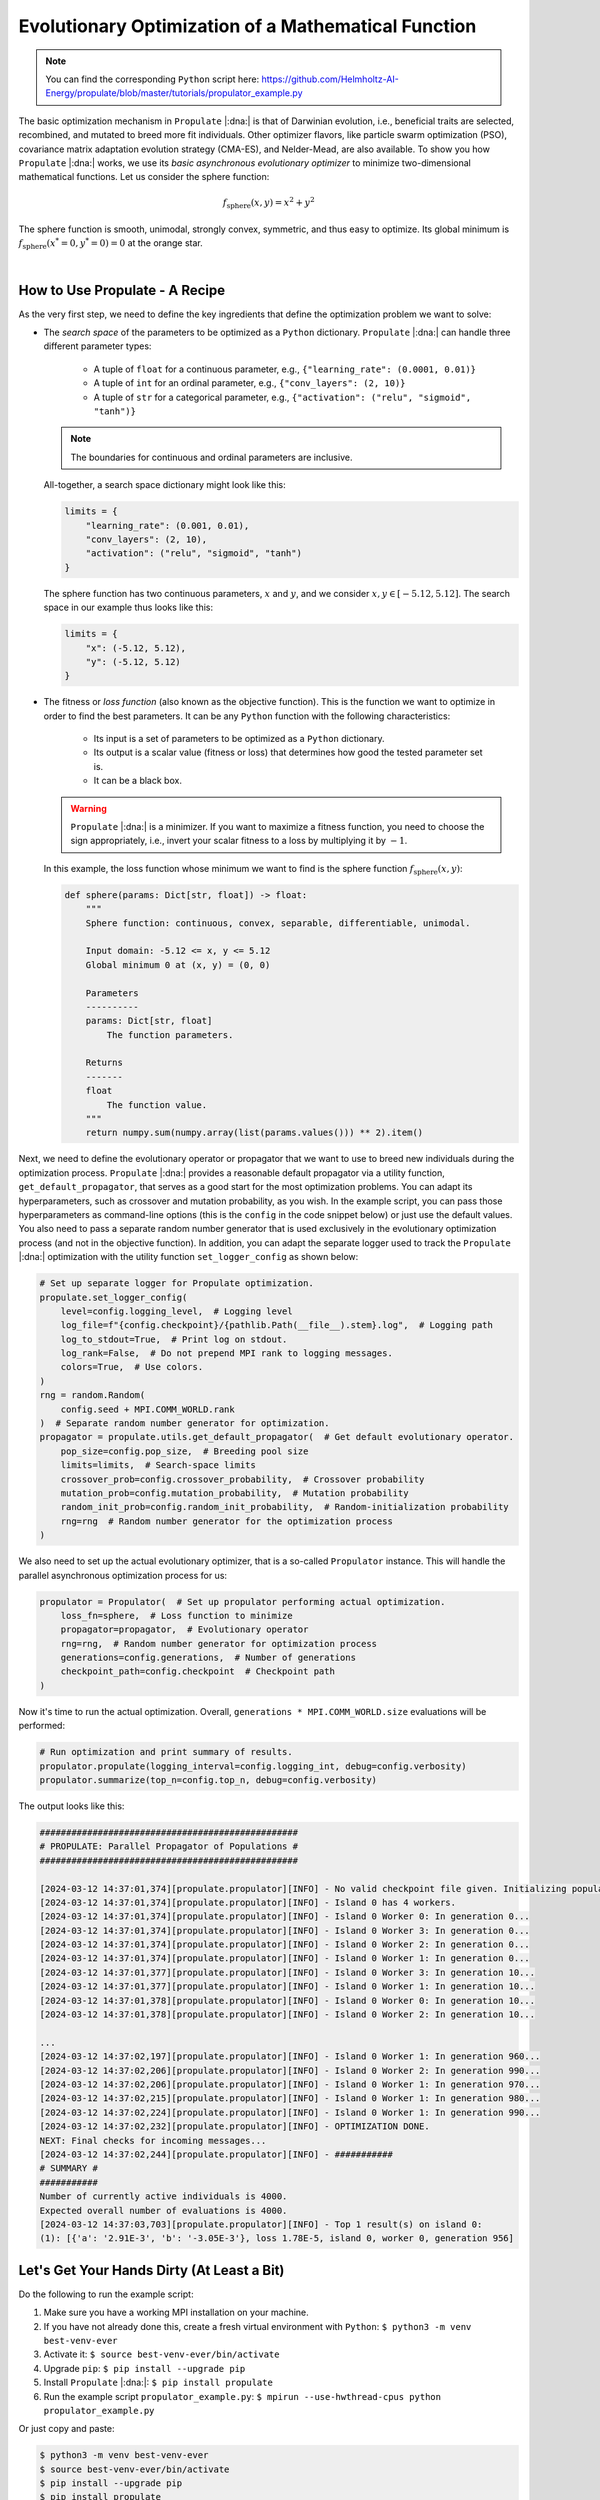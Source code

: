 .. _tut_propulator:

Evolutionary Optimization of a Mathematical Function
====================================================
.. note::

   You can find the corresponding ``Python`` script here:
   https://github.com/Helmholtz-AI-Energy/propulate/blob/master/tutorials/propulator_example.py

The basic optimization mechanism in ``Propulate`` |:dna:| is that of Darwinian evolution, i.e., beneficial traits are selected,
recombined, and mutated to breed more fit individuals.
Other optimizer flavors, like particle swarm optimization (PSO), covariance matrix adaptation evolution strategy (CMA-ES),
and Nelder-Mead, are also available.
To show you how ``Propulate`` |:dna:| works, we use its *basic asynchronous evolutionary optimizer* to minimize two-dimensional
mathematical functions.
Let us consider the sphere function:

.. math::
    f_\mathrm{sphere}\left(x,y\right)=x^2+y^2

The sphere function is smooth, unimodal, strongly convex, symmetric, and thus easy to optimize. Its global minimum is
:math:`f_\mathrm{sphere}\left(x^*=0,y^*=0\right)=0` at the orange star.

.. image:: images/sphere.png
   :width: 80 %
   :align: center

|

How to Use Propulate - A Recipe
-----------------------------------

As the very first step, we need to define the key ingredients that define the optimization problem we want to solve:

* The *search space* of the parameters to be optimized as a ``Python`` dictionary.
  ``Propulate`` |:dna:| can handle three different parameter types:

    - A tuple of ``float`` for a continuous parameter, e.g., ``{"learning_rate": (0.0001, 0.01)}``
    - A tuple of ``int`` for an ordinal parameter, e.g., ``{"conv_layers": (2, 10)}``
    - A tuple of ``str`` for a categorical parameter, e.g., ``{"activation": ("relu", "sigmoid", "tanh")}``

  .. note::
    The boundaries for continuous and ordinal parameters are inclusive.

  All-together, a search space dictionary might look like this:

  .. code-block:: python

    limits = {
        "learning_rate": (0.001, 0.01),
        "conv_layers": (2, 10),
        "activation": ("relu", "sigmoid", "tanh")
    }

  The sphere function has two continuous parameters, :math:`x` and :math:`y`, and we consider
  :math:`x,y \in\left[-5.12, 5.12\right]`. The search space in our example thus looks like this:

  .. code-block:: python

    limits = {
        "x": (-5.12, 5.12),
        "y": (-5.12, 5.12)
    }

* The fitness or *loss function* (also known as the objective function). This is the function we want to optimize in order
  to find the best parameters. It can be any ``Python`` function with the following characteristics:

    - Its input is a set of parameters to be optimized as a ``Python`` dictionary.
    - Its output is a scalar value (fitness or loss) that determines how good the tested parameter set is.
    - It can be a black box.

  .. warning::

     ``Propulate`` |:dna:| is a minimizer. If you want to maximize a fitness function, you need to choose the sign appropriately,
     i.e., invert your scalar fitness to a loss by multiplying it by :math:`-1`.

  In this example, the loss function whose minimum we want to find is the sphere function
  :math:`f_\mathrm{sphere}\left(x,y\right)`:

  .. code-block:: python

    def sphere(params: Dict[str, float]) -> float:
        """
        Sphere function: continuous, convex, separable, differentiable, unimodal.

        Input domain: -5.12 <= x, y <= 5.12
        Global minimum 0 at (x, y) = (0, 0)

        Parameters
        ----------
        params: Dict[str, float]
            The function parameters.

        Returns
        -------
        float
            The function value.
        """
        return numpy.sum(numpy.array(list(params.values())) ** 2).item()

Next, we need to define the evolutionary operator or propagator that we want to use to breed new individuals during the
optimization process. ``Propulate`` |:dna:| provides a reasonable default propagator via a utility function,
``get_default_propagator``, that serves as a good start for the most optimization problems. You can adapt its
hyperparameters, such as crossover and mutation probability, as you wish. In the example script, you can pass those
hyperparameters as command-line options (this is the ``config`` in the code snippet below) or just use the default
values. You also need to pass a separate random number generator that is used exclusively in the evolutionary
optimization process (and not in the objective function).
In addition, you can adapt the separate logger used to track the ``Propulate`` |:dna:| optimization with the utility function
``set_logger_config`` as shown below:

.. code-block:: python

    # Set up separate logger for Propulate optimization.
    propulate.set_logger_config(
        level=config.logging_level,  # Logging level
        log_file=f"{config.checkpoint}/{pathlib.Path(__file__).stem}.log",  # Logging path
        log_to_stdout=True,  # Print log on stdout.
        log_rank=False,  # Do not prepend MPI rank to logging messages.
        colors=True,  # Use colors.
    )
    rng = random.Random(
        config.seed + MPI.COMM_WORLD.rank
    )  # Separate random number generator for optimization.
    propagator = propulate.utils.get_default_propagator(  # Get default evolutionary operator.
        pop_size=config.pop_size,  # Breeding pool size
        limits=limits,  # Search-space limits
        crossover_prob=config.crossover_probability,  # Crossover probability
        mutation_prob=config.mutation_probability,  # Mutation probability
        random_init_prob=config.random_init_probability,  # Random-initialization probability
        rng=rng  # Random number generator for the optimization process
    )

We also need to set up the actual evolutionary optimizer, that is a so-called ``Propulator`` instance. This will handle the
parallel asynchronous optimization process for us:

.. code-block:: python

    propulator = Propulator(  # Set up propulator performing actual optimization.
        loss_fn=sphere,  # Loss function to minimize
        propagator=propagator,  # Evolutionary operator
        rng=rng,  # Random number generator for optimization process
        generations=config.generations,  # Number of generations
        checkpoint_path=config.checkpoint  # Checkpoint path
    )

Now it's time to run the actual optimization. Overall, ``generations * MPI.COMM_WORLD.size`` evaluations will be performed:

.. code-block:: python

    # Run optimization and print summary of results.
    propulator.propulate(logging_interval=config.logging_int, debug=config.verbosity)
    propulator.summarize(top_n=config.top_n, debug=config.verbosity)

The output looks like this:

.. code-block:: text

    #################################################
    # PROPULATE: Parallel Propagator of Populations #
    #################################################

    [2024-03-12 14:37:01,374][propulate.propulator][INFO] - No valid checkpoint file given. Initializing population randomly...
    [2024-03-12 14:37:01,374][propulate.propulator][INFO] - Island 0 has 4 workers.
    [2024-03-12 14:37:01,374][propulate.propulator][INFO] - Island 0 Worker 0: In generation 0...
    [2024-03-12 14:37:01,374][propulate.propulator][INFO] - Island 0 Worker 3: In generation 0...
    [2024-03-12 14:37:01,374][propulate.propulator][INFO] - Island 0 Worker 2: In generation 0...
    [2024-03-12 14:37:01,374][propulate.propulator][INFO] - Island 0 Worker 1: In generation 0...
    [2024-03-12 14:37:01,377][propulate.propulator][INFO] - Island 0 Worker 3: In generation 10...
    [2024-03-12 14:37:01,377][propulate.propulator][INFO] - Island 0 Worker 1: In generation 10...
    [2024-03-12 14:37:01,378][propulate.propulator][INFO] - Island 0 Worker 0: In generation 10...
    [2024-03-12 14:37:01,378][propulate.propulator][INFO] - Island 0 Worker 2: In generation 10...

    ...
    [2024-03-12 14:37:02,197][propulate.propulator][INFO] - Island 0 Worker 1: In generation 960...
    [2024-03-12 14:37:02,206][propulate.propulator][INFO] - Island 0 Worker 2: In generation 990...
    [2024-03-12 14:37:02,206][propulate.propulator][INFO] - Island 0 Worker 1: In generation 970...
    [2024-03-12 14:37:02,215][propulate.propulator][INFO] - Island 0 Worker 1: In generation 980...
    [2024-03-12 14:37:02,224][propulate.propulator][INFO] - Island 0 Worker 1: In generation 990...
    [2024-03-12 14:37:02,232][propulate.propulator][INFO] - OPTIMIZATION DONE.
    NEXT: Final checks for incoming messages...
    [2024-03-12 14:37:02,244][propulate.propulator][INFO] - ###########
    # SUMMARY #
    ###########
    Number of currently active individuals is 4000.
    Expected overall number of evaluations is 4000.
    [2024-03-12 14:37:03,703][propulate.propulator][INFO] - Top 1 result(s) on island 0:
    (1): [{'a': '2.91E-3', 'b': '-3.05E-3'}, loss 1.78E-5, island 0, worker 0, generation 956]

Let's Get Your Hands Dirty (At Least a Bit)
-------------------------------------------
Do the following to run the example script:

#. Make sure you have a working MPI installation on your machine.
#. If you have not already done this, create a fresh virtual environment with ``Python``: ``$ python3 -m venv best-venv-ever``
#. Activate it: ``$ source best-venv-ever/bin/activate``
#. Upgrade ``pip``: ``$ pip install --upgrade pip``
#. Install ``Propulate`` |:dna:|: ``$ pip install propulate``
#. Run the example script ``propulator_example.py``: ``$ mpirun --use-hwthread-cpus python propulator_example.py``

Or just copy and paste:

.. code-block:: console

    $ python3 -m venv best-venv-ever
    $ source best-venv-ever/bin/activate
    $ pip install --upgrade pip
    $ pip install propulate
    $ mpirun --use-hwthread-cpus python propulator_example.py

.. note::
   You can also run the script without MPI by executing ``$ python propulator_example.py``. Both the algorithm and
   implementation work serially. However, this will undermine ``Propulate``'s key feature and intended use case,
   i.e., asynchronous optimization for large-scale applications on supercomputers.

Checkpointing
-------------
``Propulate`` |:dna:| automatically creates checkpoints of your population in regular intervals during the optimization. You can
pass the ``Propulator`` a path via its ``checkpoint_path`` argument where it should write those checkpoints to. This
also is the path where it will look for existing checkpoint files to start an optimization run from. As a default, it
will use your current working directory.

.. warning::
    If you start an optimization run requesting 100 generations from a checkpoint file with 100 generations,
    the optimizer will return immediately.
.. warning::
    If you start an optimization run from existing checkpoints, those checkpoints must be compatible with your current
    parallel computing environment. This means that if you use a checkpoint created in a setting with 20 processing
    elements in a different computing environment with, e.g., 10 processing elements, the behavior is undefined.

Other Optimizer Flavors
-----------------------

``Propulate``'s asynchronous communication scheme can not only be used with evolutionary algorithms but any type of
population-based optimizer. In addition to ``Propulate``'s default genetic propagator, the following alternative
optimizer flavors are available, along with example scripts showing how to use them:

- **Covariance matrix adaptation evolution strategy (CMA-ES):** Iteratively update a population of candidate solutions
  using adaptive changes to the covariance matrix, guiding the search towards the optimal solution by learning the
  problem's underlying structure. :ref:`Here<cmaes>` you can find a more detailed explanation of how CMA-ES works. Check
  out the example script for how to use CMA-ES in ``Propulate`` |:dna:| below:

  https://github.com/Helmholtz-AI-Energy/propulate/blob/master/tutorials/cmaes_example.py
- **Particle swarm optimization (PSO):** Simulate the social behavior of birds or fish to iteratively adjust candidate
  solutions (particles) based on their own experience and the experience of their neighbors to find the optimal solution.
  :ref:`Here<pso>` you can find a more detailed explanation of how PSO works. Check out the example script for how to
  use PSO in ``Propulate`` |:dna:| below:

  https://github.com/Helmholtz-AI-Energy/propulate/blob/master/tutorials/pso_example.py
- **Nelder-Mead optimization:** Iteratively refine a simplex of candidate solutions by reflecting, expanding,
  contracting, and shrinking it to find the minimum or maximum of a function. :ref:`Here<nm>` you can find a more
  detailed explanation of how Nelder-Mead works. Check out the example script for how to use Nelder-Mead in
  ``Propulate`` |:dna:| below:

  https://github.com/Helmholtz-AI-Energy/propulate/blob/master/tutorials/nm_example.py
